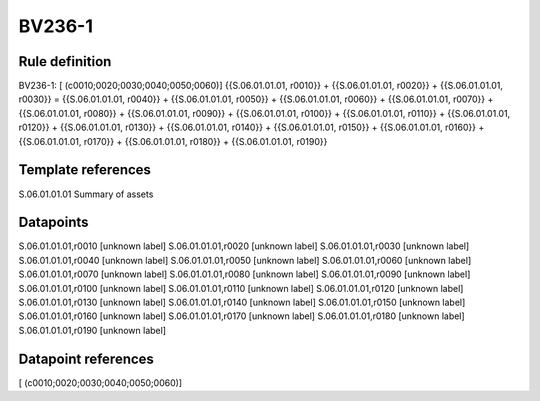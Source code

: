 =======
BV236-1
=======

Rule definition
---------------

BV236-1: [ (c0010;0020;0030;0040;0050;0060)] {{S.06.01.01.01, r0010}} + {{S.06.01.01.01, r0020}} + {{S.06.01.01.01, r0030}} = {{S.06.01.01.01, r0040}} + {{S.06.01.01.01, r0050}} + {{S.06.01.01.01, r0060}} + {{S.06.01.01.01, r0070}} + {{S.06.01.01.01, r0080}} + {{S.06.01.01.01, r0090}} + {{S.06.01.01.01, r0100}} + {{S.06.01.01.01, r0110}} + {{S.06.01.01.01, r0120}} + {{S.06.01.01.01, r0130}} + {{S.06.01.01.01, r0140}} + {{S.06.01.01.01, r0150}} + {{S.06.01.01.01, r0160}} + {{S.06.01.01.01, r0170}} + {{S.06.01.01.01, r0180}} + {{S.06.01.01.01, r0190}}


Template references
-------------------

S.06.01.01.01 Summary of assets


Datapoints
----------

S.06.01.01.01,r0010 [unknown label]
S.06.01.01.01,r0020 [unknown label]
S.06.01.01.01,r0030 [unknown label]
S.06.01.01.01,r0040 [unknown label]
S.06.01.01.01,r0050 [unknown label]
S.06.01.01.01,r0060 [unknown label]
S.06.01.01.01,r0070 [unknown label]
S.06.01.01.01,r0080 [unknown label]
S.06.01.01.01,r0090 [unknown label]
S.06.01.01.01,r0100 [unknown label]
S.06.01.01.01,r0110 [unknown label]
S.06.01.01.01,r0120 [unknown label]
S.06.01.01.01,r0130 [unknown label]
S.06.01.01.01,r0140 [unknown label]
S.06.01.01.01,r0150 [unknown label]
S.06.01.01.01,r0160 [unknown label]
S.06.01.01.01,r0170 [unknown label]
S.06.01.01.01,r0180 [unknown label]
S.06.01.01.01,r0190 [unknown label]


Datapoint references
--------------------

[ (c0010;0020;0030;0040;0050;0060)]